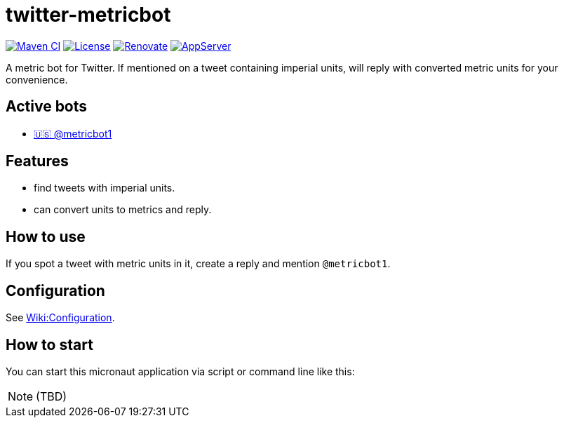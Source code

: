 = twitter-metricbot
:icons: font
:toc: macro
:toclevels: 4

https://github.com/bmarwell/twitter-metricbot/actions/workflows/maven.yml[image:https://github.com/bmarwell/twitter-metricbot/actions/workflows/maven.yml/badge.svg[Maven
CI]]
https://opensource.org/licenses/Apache-2.0[image:https://img.shields.io/badge/License-Apache_2.0-blue.svg[License]]
https://renovatebot.com[image:https://img.shields.io/badge/renovate-enabled-brightgreen.svg[Renovate]]
link:https://openliberty.io/[image:https://img.shields.io/badge/AppServer-Open%20Liberty-blue[AppServer]]

A metric bot for Twitter.
If mentioned on a tweet containing imperial units, will reply with converted metric units for your convenience.

== Active bots

* link:https://twitter.com/metricbot1/with_replies[🇺🇸 @metricbot1]

== Features

* find tweets with imperial units.
* can convert units to metrics and reply.

== How to use

If you spot a tweet with metric units in it, create a reply and mention `@metricbot1`.

== Configuration

See https://github.com/bmhm/twitter-metricbot/wiki/Configuration[Wiki:Configuration].

== How to start

You can start this micronaut application via script or command line like this:

[NOTE]
====
(TBD)
====
